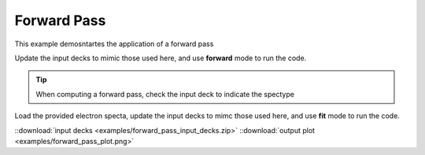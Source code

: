 Forward Pass
=======================

This example demosntartes the application of a forward pass


Update the input decks to mimic those used here, and use **forward** mode to run the code. 

.. tip:: When computing a forward pass, check the input deck to indicate the spectype

    .. code-block:: yaml
        :caption: Inputs.yalm
        :emphasize-lines: 3

        other:
          extraoptions:
                 spectype: imaging  

Load the provided electron specta, update the input decks to mimc those used here, and use **fit** mode to run the code. 

.. image:: examples/forward_pass_plot.png
    :scale: 85%

::download:`input decks <examples/forward_pass_input_decks.zip>` 
::download:`output plot <examples/forward_pass_plot.png>`

